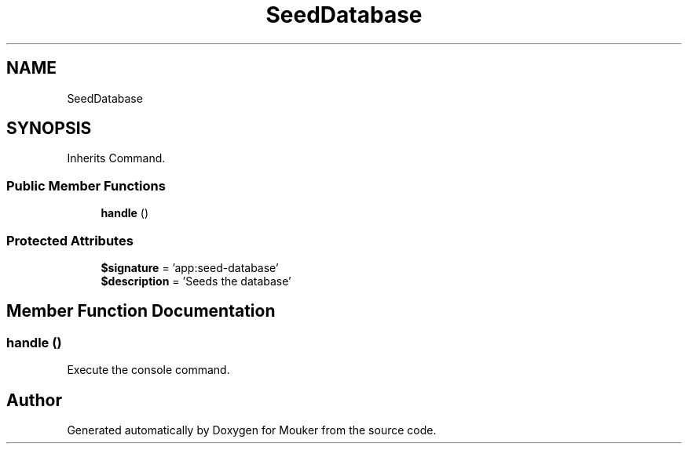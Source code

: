 .TH "SeedDatabase" 3 "Mouker" \" -*- nroff -*-
.ad l
.nh
.SH NAME
SeedDatabase
.SH SYNOPSIS
.br
.PP
.PP
Inherits Command\&.
.SS "Public Member Functions"

.in +1c
.ti -1c
.RI "\fBhandle\fP ()"
.br
.in -1c
.SS "Protected Attributes"

.in +1c
.ti -1c
.RI "\fB$signature\fP = 'app:seed\-database'"
.br
.ti -1c
.RI "\fB$description\fP = 'Seeds the database'"
.br
.in -1c
.SH "Member Function Documentation"
.PP 
.SS "handle ()"
Execute the console command\&. 

.SH "Author"
.PP 
Generated automatically by Doxygen for Mouker from the source code\&.
